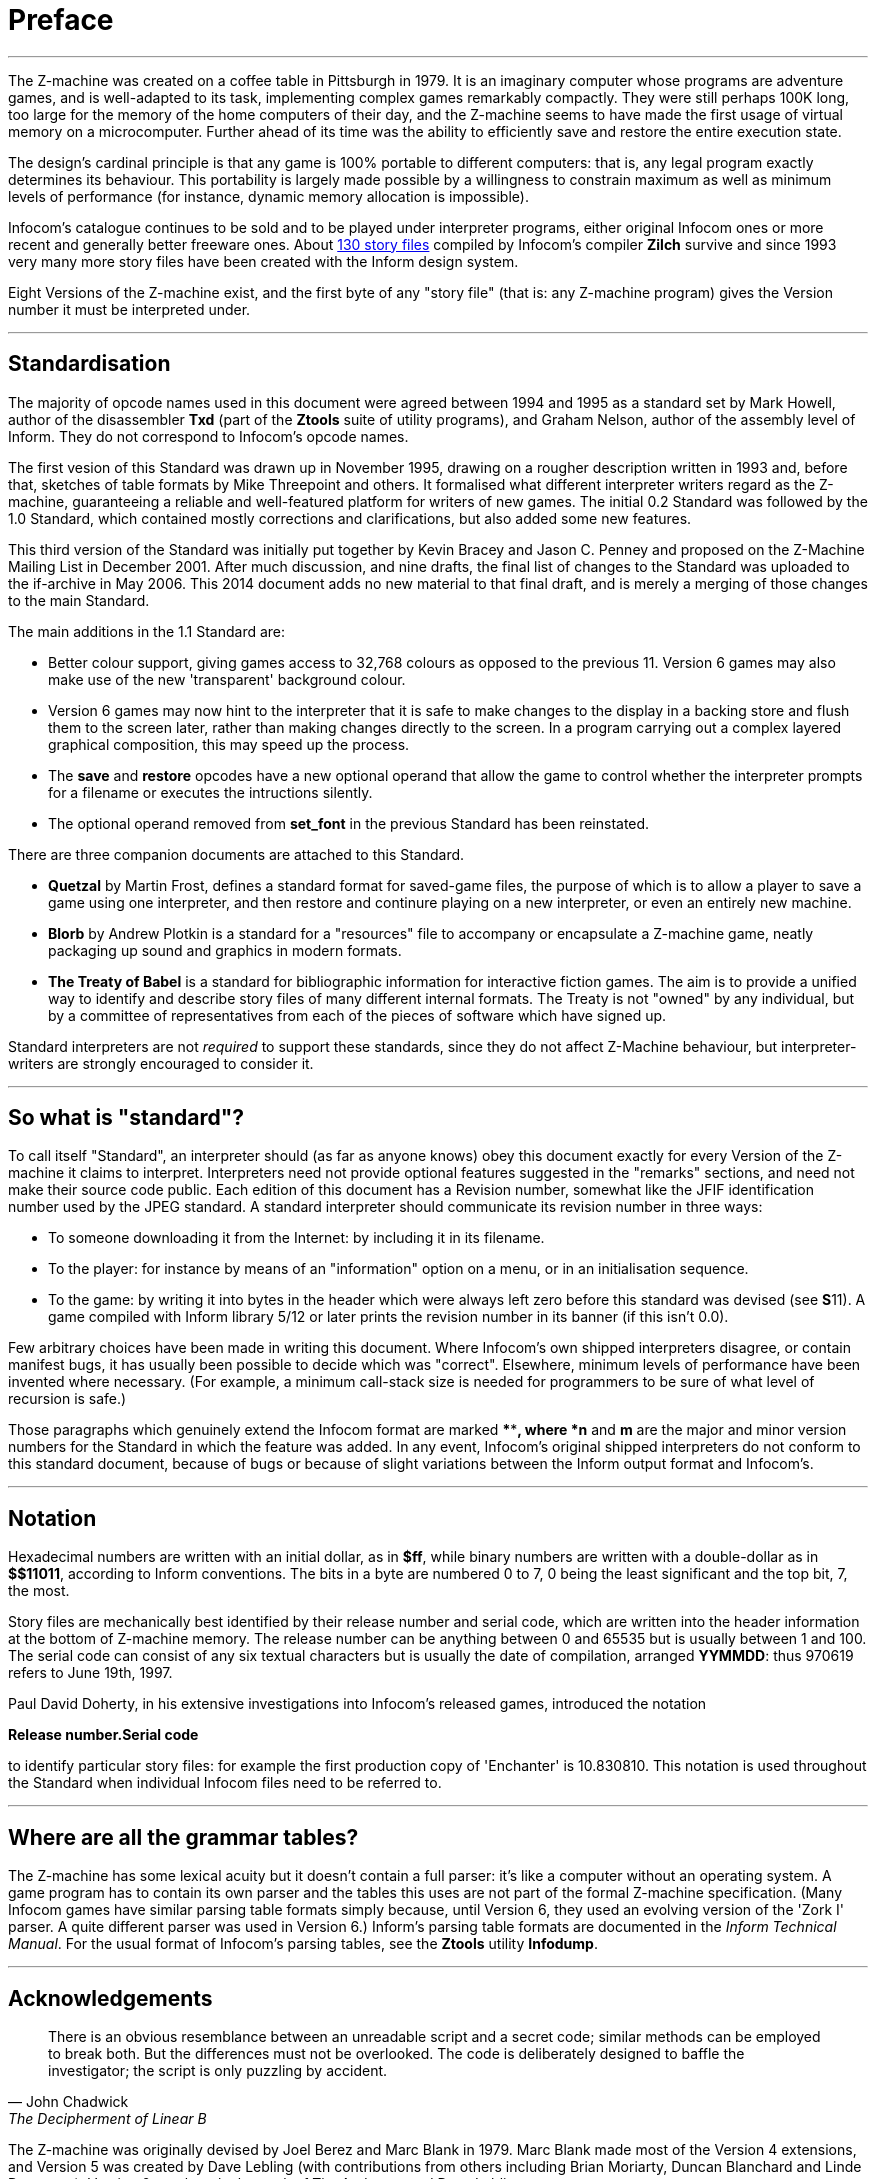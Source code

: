[preface]
= Preface

'''''

The Z-machine was created on a coffee table in Pittsburgh in 1979. It is an imaginary computer whose programs are adventure games, and is well-adapted to its task, implementing complex games remarkably compactly. They were still perhaps 100K long, too large for the memory of the home computers of their day, and the Z-machine seems to have made the first usage of virtual memory on a microcomputer. Further ahead of its time was the ability to efficiently save and restore the entire execution state.

The design's cardinal principle is that any game is 100% portable to different computers: that is, any legal program exactly determines its behaviour. This portability is largely made possible by a willingness to constrain maximum as well as minimum levels of performance (for instance, dynamic memory allocation is impossible).

Infocom's catalogue continues to be sold and to be played under interpreter programs, either original Infocom ones or more recent and generally better freeware ones. About <<appf.adoc#app.f,130 story files>> compiled by Infocom's compiler *Zilch* survive and since 1993 very many more story files have been created with the Inform design system.

Eight Versions of the Z-machine exist, and the first byte of any "story file" (that is: any Z-machine program) gives the Version number it must be interpreted under.

'''''

== Standardisation

The majority of opcode names used in this document were agreed between 1994 and 1995 as a standard set by Mark Howell, author of the disassembler *Txd* (part of the *Ztools* suite of utility programs), and Graham Nelson, author of the assembly level of Inform. They do not correspond to Infocom's opcode names.

The first vesion of this Standard was drawn up in November 1995, drawing on a rougher description written in 1993 and, before that, sketches of table formats by Mike Threepoint and others. It formalised what different interpreter writers regard as the Z-machine, guaranteeing a reliable and well-featured platform for writers of new games. The initial 0.2 Standard was followed by the 1.0 Standard, which contained mostly corrections and clarifications, but also added some new features.

This third version of the Standard was initially put together by Kevin Bracey and Jason C. Penney and proposed on the Z-Machine Mailing List in December 2001. After much discussion, and nine drafts, the final list of changes to the Standard was uploaded to the if-archive in May 2006. This 2014 document adds no new material to that final draft, and is merely a merging of those changes to the main Standard.

The main additions in the 1.1 Standard are:

* Better colour support, giving games access to 32,768 colours as opposed to the previous 11. Version 6 games may also make use of the new 'transparent' background colour.
* Version 6 games may now hint to the interpreter that it is safe to make changes to the display in a backing store and flush them to the screen later, rather than making changes directly to the screen. In a program carrying out a complex layered graphical composition, this may speed up the process.
* The *save* and *restore* opcodes have a new optional operand that allow the game to control whether the interpreter prompts for a filename or executes the intructions silently.
* The optional operand removed from *set_font* in the previous Standard has been reinstated.

There are three companion documents are attached to this Standard.

* *Quetzal* by Martin Frost, defines a standard format for saved-game files, the purpose of which is to allow a player to save a game using one interpreter, and then restore and continure playing on a new interpreter, or even an entirely new machine.
* *Blorb* by Andrew Plotkin is a standard for a "resources" file to accompany or encapsulate a Z-machine game, neatly packaging up sound and graphics in modern formats.
* *The Treaty of Babel* is a standard for bibliographic information for interactive fiction games. The aim is to provide a unified way to identify and describe story files of many different internal formats. The Treaty is not "owned" by any individual, but by a committee of representatives from each of the pieces of software which have signed up.

Standard interpreters are not _required_ to support these standards, since they do not affect Z-Machine behaviour, but interpreter-writers are strongly encouraged to consider it.

'''''

== So what is "standard"?

To call itself "Standard", an interpreter should (as far as anyone knows) obey this document exactly for every Version of the Z-machine it claims to interpret. Interpreters need not provide optional features suggested in the "remarks" sections, and need not make their source code public. Each edition of this document has a Revision number, somewhat like the JFIF identification number used by the JPEG standard. A standard interpreter should communicate its revision number in three ways:

* To someone downloading it from the Internet: by including it in its filename.
* To the player: for instance by means of an "information" option on a menu, or in an initialisation sequence.
* To the game: by writing it into bytes in the header which were always left zero before this standard was devised (see **S**11). A game compiled with Inform library 5/12 or later prints the revision number in its banner (if this isn't 0.0).

Few arbitrary choices have been made in writing this document. Where Infocom's own shipped interpreters disagree, or contain manifest bugs, it has usually been possible to decide which was "correct". Elsewhere, minimum levels of performance have been invented where necessary. (For example, a minimum call-stack size is needed for programmers to be sure of what level of recursion is safe.)

Those paragraphs which genuinely extend the Infocom format are marked ****[n.m]*, where *n* and *m* are the major and minor version numbers for the Standard in which the feature was added. In any event, Infocom's original shipped interpreters do not conform to this standard document, because of bugs or because of slight variations between the Inform output format and Infocom's.

'''''

== Notation

Hexadecimal numbers are written with an initial dollar, as in *$ff*, while binary numbers are written with a double-dollar as in *$$11011*, according to Inform conventions. The bits in a byte are numbered 0 to 7, 0 being the least significant and the top bit, 7, the most.

Story files are mechanically best identified by their release number and serial code, which are written into the header information at the bottom of Z-machine memory. The release number can be anything between 0 and 65535 but is usually between 1 and 100. The serial code can consist of any six textual characters but is usually the date of compilation, arranged *YYMMDD*: thus 970619 refers to June 19th, 1997.

Paul David Doherty, in his extensive investigations into Infocom's released games, introduced the notation

*Release number.Serial code*

to identify particular story files: for example the first production copy of 'Enchanter' is 10.830810. This notation is used throughout the Standard when individual Infocom files need to be referred to.

'''''

== Where are all the grammar tables?

The Z-machine has some lexical acuity but it doesn't contain a full parser: it's like a computer without an operating system. A game program has to contain its own parser and the tables this uses are not part of the formal Z-machine specification. (Many Infocom games have similar parsing table formats simply because, until Version 6, they used an evolving version of the 'Zork I' parser. A quite different parser was used in Version 6.) Inform's parsing table formats are documented in the _Inform Technical Manual_. For the usual format of Infocom's parsing tables, see the *Ztools* utility *Infodump*.

'''''

== Acknowledgements

"There is an obvious resemblance between an unreadable script and a secret code; similar methods can be employed to break both.
But the differences must not be overlooked.
The code is deliberately designed to baffle the investigator; the script is only puzzling by accident."
-- John Chadwick, The Decipherment of Linear B


The Z-machine was originally devised by Joel Berez and Marc Blank in 1979. Marc Blank made most of the Version 4 extensions, and Version 5 was created by Dave Lebling (with contributions from others including Brian Moriarty, Duncan Blanchard and Linde Dynneson). Version 6 was largely the work of Tim Anderson and Dave Lebling.

In the reverse direction, decipherment is mostly due to the InfoTaskForce (David Beazley, George Janczuk, Peter Lisle, Russell Hoare and Chris Tham), Matthias Pfaller, Mike Threepoint, Mark Howell, Paul David Doherty and Stefan Jokisch. Only a few of the pieces in the jigsaw were placed by myself.

I gratefully acknowledge the help of Paul David Doherty and Mark Howell, who each read drafts of this paper and sent back detailed corrections; also, of Stefan Jokisch and Marnix Klooster who have put a great deal of work into the fine detail of the specification; and of all those who commented on the circulated draft. Mistakes and misunderstandings remain my own.

_Graham Nelson_

_15 November 1995_

Kevin Bracey and Stefan Jokisch discovered most of the mistakes in Standard 0.2, in developing the first Version 6 interpreters of the modern age: *Zip2000* and *Frotz*. Matthew Russotto and Mark Knibbs supplied helpful information about Infocom's own Version 6 interpreters. Stefan also kindly read and commented on numerous drafts of the present revision. Finally, discussion about this document was greatly assisted by the Z-Machine Mailing List, organised by Marnix Klooster.

_Graham Nelson_

_22 June 1997_

The majority of the clarifications and updates in this latest revision are the work of Kevin Bracey and Jason C. Penney. Thanks go also to the members of the (now defunct) Z-Machine Mailing List, and those of the intfiction.org forum, especially Dannii Willis, for bringing to light issues with my initial revision. Special thanks to Andrew Plotkin for his notes, advice and general help while working on this revised document.

_David Fillmore_

_21 February 2014_

The Z-Machine Standard Version 1.1 was the work of Kevin Bracey & Jason C. Penney. The initial document went through several drafts before arriving at the finished document, thanks to the comments and advice of the members of the Z-Machine Mailing List.

_David Fillmore_

_24 February 2014_
